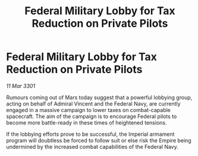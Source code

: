 :PROPERTIES:
:ID:       7fe4fa56-872b-43e6-b63b-11149b1bc69e
:END:
#+title: Federal Military Lobby for Tax Reduction on Private Pilots
#+filetags: :galnet:

* Federal Military Lobby for Tax Reduction on Private Pilots

/11 Mar 3301/

Rumours coming out of Mars today suggest that a powerful lobbying group, acting on behalf of Admiral Vincent and the Federal Navy, are currently engaged in a massive campaign to lower taxes on combat-capable spacecraft. The aim of the campaign is to encourage Federal pilots to become more battle-ready in these times of heightened tensions.  

If the lobbying efforts prove to be successful, the Imperial armament program will doubtless be forced to follow suit or else risk the Empire being undermined by the increased combat capabilities of the Federal Navy.
